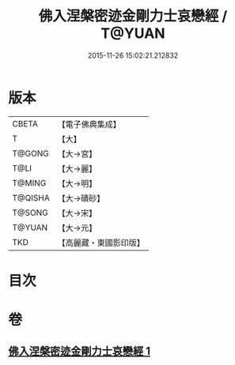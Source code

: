 #+TITLE: 佛入涅槃密迹金剛力士哀戀經 / T@YUAN
#+DATE: 2015-11-26 15:02:21.212832
* 版本
 |     CBETA|【電子佛典集成】|
 |         T|【大】     |
 |    T@GONG|【大→宮】   |
 |      T@LI|【大→麗】   |
 |    T@MING|【大→明】   |
 |   T@QISHA|【大→磧砂】  |
 |    T@SONG|【大→宋】   |
 |    T@YUAN|【大→元】   |
 |       TKD|【高麗藏・東國影印版】|

* 目次
* 卷
** [[file:KR6g0039_001.txt][佛入涅槃密迹金剛力士哀戀經 1]]
